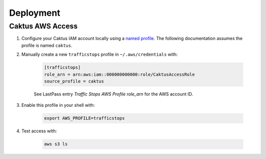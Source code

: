 Deployment
==========


Caktus AWS Access
-----------------

1. Configure your Caktus IAM account locally using a `named profile`_. The
   following documentation assumes the profile is named ``caktus``.

2. Manually create a new ``trafficstops`` profile in ``~/.aws/credentials``
   with:

    .. code-block::

        [trafficstops]
        role_arn = arn:aws:iam::000000000000:role/CaktusAccessRole
        source_profile = caktus

    See LastPass entry *Traffic Stops AWS Profile role_arn* for the AWS account
    ID.

3. Enable this profile in your shell with:

    .. code-block::

        export AWS_PROFILE=trafficstops

4. Test access with:

    .. code-block::

        aws s3 ls


.. _named profile: https://docs.aws.amazon.com/cli/latest/userguide/cli-configure-profiles.html
